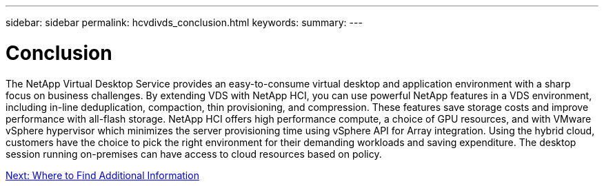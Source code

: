 ---
sidebar: sidebar
permalink: hcvdivds_conclusion.html
keywords:
summary:
---

= Conclusion
:hardbreaks:
:nofooter:
:icons: font
:linkattrs:
:imagesdir: ./media/

//
// This file was created with NDAC Version 2.0 (August 17, 2020)
//
// 2020-09-24 13:21:46.280864
//

[.lead]
The NetApp Virtual Desktop Service provides an easy-to-consume virtual desktop and application environment with a sharp focus on business challenges. By extending VDS with NetApp HCI, you can use powerful NetApp features in a VDS environment, including in-line deduplication, compaction, thin provisioning, and compression. These features save storage costs and improve performance with all-flash storage. NetApp HCI offers high performance compute, a choice of GPU resources, and with VMware vSphere hypervisor which minimizes the server provisioning time using vSphere API for Array integration. Using the hybrid cloud, customers have the choice to pick the right environment for their demanding workloads and saving expenditure. The desktop session running on-premises can have access to cloud resources based on policy.

link:hcvdivds_where_to_find_additional_information.html[Next: Where to Find Additional Information]
